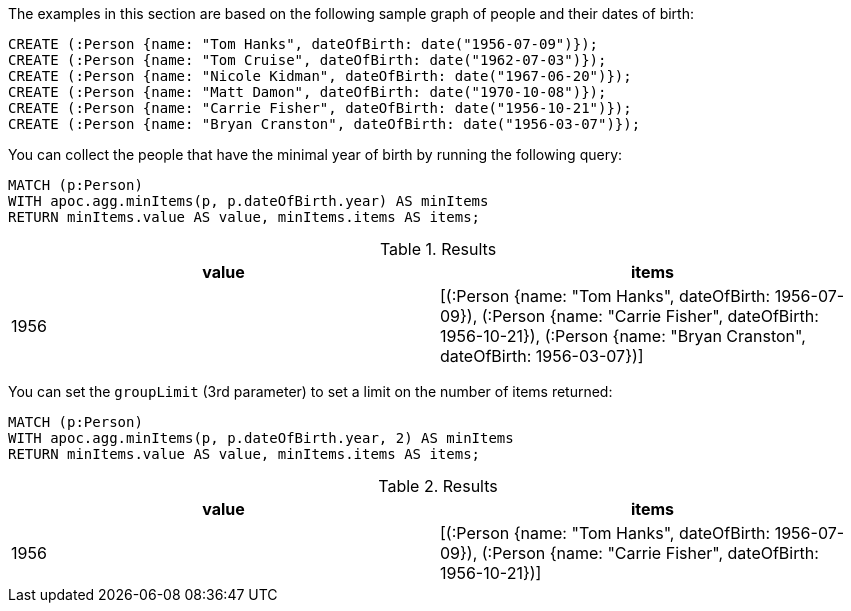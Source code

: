 The examples in this section are based on the following sample graph of people and their dates of birth:

[source,cypher]
----
CREATE (:Person {name: "Tom Hanks", dateOfBirth: date("1956-07-09")});
CREATE (:Person {name: "Tom Cruise", dateOfBirth: date("1962-07-03")});
CREATE (:Person {name: "Nicole Kidman", dateOfBirth: date("1967-06-20")});
CREATE (:Person {name: "Matt Damon", dateOfBirth: date("1970-10-08")});
CREATE (:Person {name: "Carrie Fisher", dateOfBirth: date("1956-10-21")});
CREATE (:Person {name: "Bryan Cranston", dateOfBirth: date("1956-03-07")});
----

You can collect the people that have the minimal year of birth by running the following query:

[source,cypher]
----
MATCH (p:Person)
WITH apoc.agg.minItems(p, p.dateOfBirth.year) AS minItems
RETURN minItems.value AS value, minItems.items AS items;
----

.Results
[opts="header"]
|===
| value | items
| 1956  | [(:Person {name: "Tom Hanks", dateOfBirth: 1956-07-09}), (:Person {name: "Carrie Fisher", dateOfBirth: 1956-10-21}), (:Person {name: "Bryan Cranston", dateOfBirth: 1956-03-07})]
|===

You can set the `groupLimit` (3rd parameter) to set a limit on the number of items returned:

[source,cypher]
----
MATCH (p:Person)
WITH apoc.agg.minItems(p, p.dateOfBirth.year, 2) AS minItems
RETURN minItems.value AS value, minItems.items AS items;
----

.Results
[opts="header"]
|===
| value | items
| 1956  | [(:Person {name: "Tom Hanks", dateOfBirth: 1956-07-09}), (:Person {name: "Carrie Fisher", dateOfBirth: 1956-10-21})]
|===

